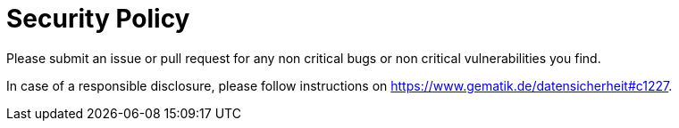 = Security Policy

Please submit an issue or pull request for any non critical bugs
or non critical vulnerabilities you find.

In case of a responsible disclosure, please follow instructions
on https://www.gematik.de/datensicherheit#c1227.
